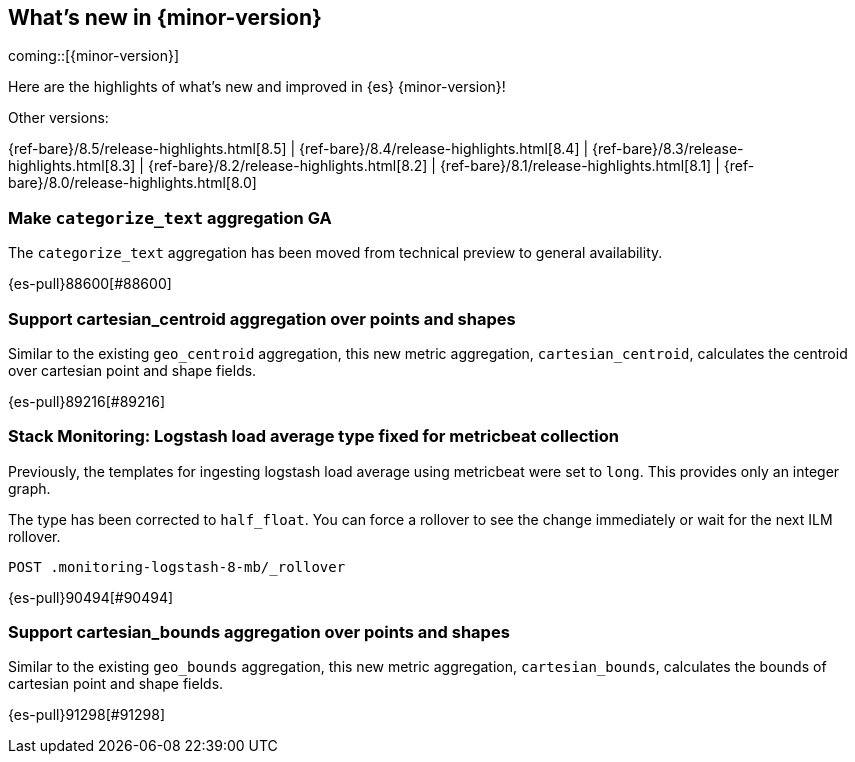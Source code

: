 [[release-highlights]]
== What's new in {minor-version}

coming::[{minor-version}]

Here are the highlights of what's new and improved in {es} {minor-version}!
ifeval::[\{release-state}\"!=\"unreleased\"]
For detailed information about this release, see the <<es-release-notes>> and
<<breaking-changes>>.
endif::[]

// Add previous release to the list
Other versions:

{ref-bare}/8.5/release-highlights.html[8.5]
| {ref-bare}/8.4/release-highlights.html[8.4]
| {ref-bare}/8.3/release-highlights.html[8.3]
| {ref-bare}/8.2/release-highlights.html[8.2]
| {ref-bare}/8.1/release-highlights.html[8.1]
| {ref-bare}/8.0/release-highlights.html[8.0]

// tag::notable-highlights[]

[discrete]
[[make_categorize_text_aggregation_ga]]
=== Make `categorize_text` aggregation GA
The `categorize_text` aggregation has been moved from technical preview to general availability.

{es-pull}88600[#88600]

// end::notable-highlights[]


[discrete]
[[support_cartesian_centroid_aggregation_over_points_shapes]]
=== Support cartesian_centroid aggregation over points and shapes
Similar to the existing `geo_centroid` aggregation, this new metric aggregation, `cartesian_centroid`,
calculates the centroid over cartesian point and shape fields.

{es-pull}89216[#89216]

[discrete]
[[stack_monitoring_logstash_load_average_type_fixed_for_metricbeat_collection]]
=== Stack Monitoring: Logstash load average type fixed for metricbeat collection
Previously, the templates for ingesting logstash load average using metricbeat were set to `long`. This provides only an integer graph.

The type has been corrected to `half_float`. You can force a rollover to see the change immediately or wait for the next ILM rollover.

[source,console]
----
POST .monitoring-logstash-8-mb/_rollover
----
// TESTRESPONSE[skip:"quick changelog code snippet"]

{es-pull}90494[#90494]

[discrete]
[[support_cartesian_bounds_aggregation_over_points_shapes]]
=== Support cartesian_bounds aggregation over points and shapes
Similar to the existing `geo_bounds` aggregation, this new metric aggregation, `cartesian_bounds`,
calculates the bounds of cartesian point and shape fields.

{es-pull}91298[#91298]

